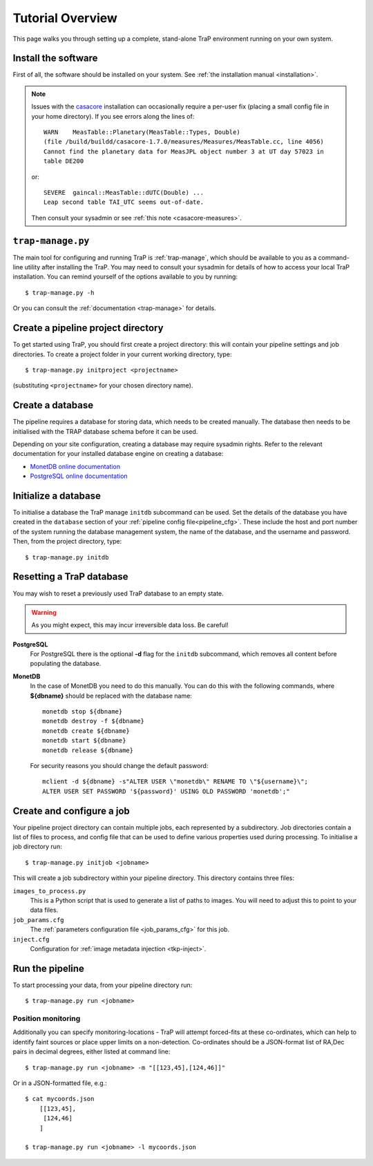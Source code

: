 +++++++++++++++++
Tutorial Overview
+++++++++++++++++

This page walks you through setting up a complete, stand-alone TraP
environment running on your own system.

Install the software
====================

First of all, the software should be installed on your system. See :ref:`the
installation manual <installation>`.

.. note::
    Issues with the `casacore <https://code.google.com/p/casacore/>`_
    installation can occasionally require a per-user fix (placing a small
    config file in your home directory). If you see errors along the lines of::

        WARN    MeasTable::Planetary(MeasTable::Types, Double)
        (file /build/buildd/casacore-1.7.0/measures/Measures/MeasTable.cc, line 4056)
        Cannot find the planetary data for MeasJPL object number 3 at UT day 57023 in
        table DE200

    or::

      SEVERE  gaincal::MeasTable::dUTC(Double) ...
      Leap second table TAI_UTC seems out-of-date.

    Then consult your sysadmin or see :ref:`this note <casacore-measures>`.


``trap-manage.py``
==================
The main tool for configuring and running TraP is :ref:`trap-manage`, which
should be available to you as a command-line utility after installing the TraP.
You may need to consult your sysadmin for details of how to access
your local TraP installation. You can remind yourself of the options available
to you by running::

    $ trap-manage.py -h

Or you can consult the :ref:`documentation <trap-manage>` for details.


Create a pipeline project directory
===================================

To get started using TraP, you should first create a project directory:
this will contain your pipeline settings and job directories.
To create a project folder in your current working directory,
type::

    $ trap-manage.py initproject <projectname>

(substituting ``<projectname>`` for your chosen directory name).

.. _getstart-initdb:

Create a database
=================

The pipeline requires a database for storing data, which needs to be created
manually. The database then needs to be initialised with the TRAP database
schema before it can be used.

Depending on your site configuration, creating a database may require sysadmin
rights. Refer to the relevant documentation for your installed database engine
on creating a database:

* `MonetDB online documentation`_
* `PostgreSQL online documentation`_

Initialize a database
=====================

To initialise a database the TraP manage ``initdb`` subcommand can be used.
Set the details of the database you have created in the ``database``
section of your :ref:`pipeline config file<pipeline_cfg>`.
These include the host and port number of
the system running the database management system, the name of the database,
and the username and password.
Then, from the project directory, type::

  $ trap-manage.py initdb


Resetting a TraP database
=========================
You may wish to reset a previously used TraP database to an empty state.

.. warning::
    As you might expect, this may incur irreversible data loss. Be careful!

**PostgreSQL**
  For PostgreSQL there is the optional **-d** flag for the ``initdb`` subcommand,
  which removes all content before populating the database.

**MonetDB**
  In the case of MonetDB you need to do this manually. You can do this with the
  following commands, where **${dbname}** should be replaced with the database
  name::

    monetdb stop ${dbname}
    monetdb destroy -f ${dbname}
    monetdb create ${dbname}
    monetdb start ${dbname}
    monetdb release ${dbname}

  For security reasons you should change the default password::

    mclient -d ${dbname} -s"ALTER USER \"monetdb\" RENAME TO \"${username}\";
    ALTER USER SET PASSWORD '${password}' USING OLD PASSWORD 'monetdb';"


Create and configure a job
==========================

Your pipeline project directory can contain multiple jobs, each represented by
a subdirectory. Job directories contain a list of files to process, and config
file that can be used to define various properties used during processing.
To initialise a job directory run::

    $ trap-manage.py initjob <jobname>

This will create a job subdirectory within your pipeline directory. This
directory contains three files:

``images_to_process.py``
    This is a Python script that is used to generate a list of paths to
    images. You will need to adjust this to point to your data files.

``job_params.cfg``
    The :ref:`parameters configuration file <job_params_cfg>` for this job.

``inject.cfg``
    Configuration for :ref:`image metadata injection <tkp-inject>`.

.. _getstart-runpipe:

Run the pipeline
================

To start processing your data, from your pipeline directory run::

    $ trap-manage.py run <jobname>


Position monitoring
--------------------

Additionally you can specify monitoring-locations - TraP will attempt forced-fits
at these co-ordinates, which can help to identify faint sources or place upper
limits on a non-detection. Co-ordinates should be a JSON-format
list of RA,Dec pairs in decimal degrees, either listed at command line::

    $ trap-manage.py run <jobname> -m "[[123,45],[124,46]]"

Or in a JSON-formatted file, e.g.::

    $ cat mycoords.json
        [[123,45],
         [124,46]
        ]

    $ trap-manage.py run <jobname> -l mycoords.json



.. _MonetDB online documentation: https://www.monetdb.org/Documentation/monetdbd
.. _PostgreSQL online documentation: http://www.postgresql.org/docs/9.1/static/app-createdb.html